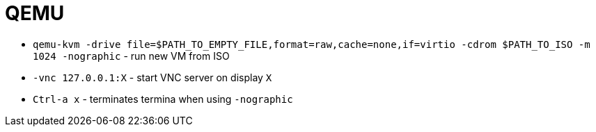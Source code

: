 = QEMU

* `qemu-kvm -drive file=$PATH_TO_EMPTY_FILE,format=raw,cache=none,if=virtio -cdrom $PATH_TO_ISO -m 1024 -nographic` - run new VM from ISO
* `-vnc 127.0.0.1:X` - start VNC server on display `X`

* `Ctrl-a x` - terminates termina when using `-nographic`
